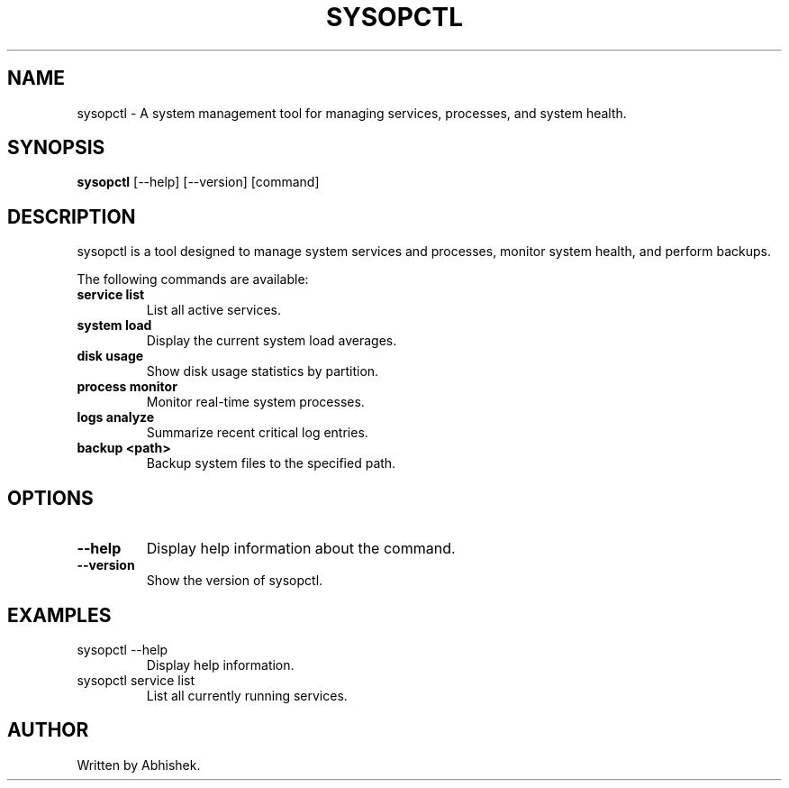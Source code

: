 .\" Man page for sysopctl
.TH SYSOPCTL 1 "October 10, 2024" "sysopctl v0.1.0"
.SH NAME
sysopctl \- A system management tool for managing services, processes, and system health.
.SH SYNOPSIS
.B sysopctl
[\-\-help] [\-\-version] [command]
.SH DESCRIPTION
sysopctl is a tool designed to manage system services and processes, monitor system health, and perform backups.
.PP
The following commands are available:
.TP
.B service list
List all active services.
.TP
.B system load
Display the current system load averages.
.TP
.B disk usage
Show disk usage statistics by partition.
.TP
.B process monitor
Monitor real-time system processes.
.TP
.B logs analyze
Summarize recent critical log entries.
.TP
.B backup <path>
Backup system files to the specified path.
.SH OPTIONS
.TP
.B \-\-help
Display help information about the command.
.TP
.B \-\-version
Show the version of sysopctl.
.SH EXAMPLES
.TP
sysopctl --help
Display help information.
.TP
sysopctl service list
List all currently running services.
.SH AUTHOR
Written by Abhishek.

